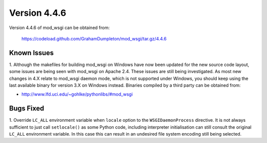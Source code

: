 =============
Version 4.4.6
=============

Version 4.4.6 of mod_wsgi can be obtained from:

  https://codeload.github.com/GrahamDumpleton/mod_wsgi/tar.gz/4.4.6

Known Issues
------------

1. Although the makefiles for building mod_wsgi on Windows have now been
updated for the new source code layout, some issues are being seen with
mod_wsgi on Apache 2.4. These issues are still being investigated. As
most new changes in 4.X relate to mod_wsgi daemon mode, which is not
supported under Windows, you should keep using the last available binary
for version 3.X on Windows instead. Binaries compiled by a third party
can be obtained from:

* http://www.lfd.uci.edu/~gohlke/pythonlibs/#mod_wsgi

Bugs Fixed
----------

1. Override ``LC_ALL`` environment variable when ``locale`` option to the
``WSGIDaemonProcess`` directive. It is not always sufficient to just call
``setlocale()`` as some Python code, including interpreter initialisation
can still consult the original ``LC_ALL`` environment variable. In this
case this can result in an undesired file system encoding still being
selected.
